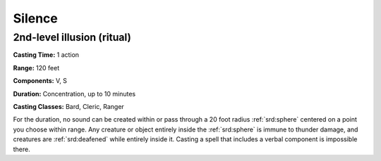 
.. _srd:silence:

Silence
-------------------------------------------------------------

2nd-level illusion (ritual)
^^^^^^^^^^^^^^^^^^^^^^^^^^^

**Casting Time:** 1 action

**Range:** 120 feet

**Components:** V, S

**Duration:** Concentration, up to 10 minutes

**Casting Classes:** Bard, Cleric, Ranger

For the duration, no sound can be created within or pass through a 20
foot radius :ref:`srd:sphere` centered on a point you choose within range. Any
creature or object entirely inside the :ref:`srd:sphere` is immune to thunder
damage, and creatures are :ref:`srd:deafened` while entirely inside it. Casting a
spell that includes a verbal component is impossible there.
